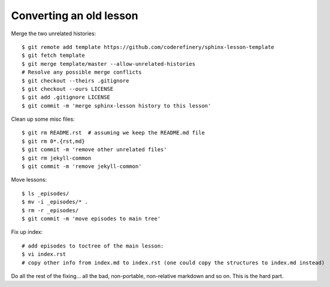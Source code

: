 Converting an old lesson
========================

.. highlight: console

Merge the two unrelated histories::

   $ git remote add template https://github.com/coderefinery/sphinx-lesson-template
   $ git fetch template
   $ git merge template/master --allow-unrelated-histories
   # Resolve any possible merge conflicts
   $ git checkout --theirs .gitignore
   $ git checkout --ours LICENSE
   $ git add .gitignore LICENSE
   $ git commit -m 'merge sphinx-lesson history to this lesson'

Clean up some misc files::

  $ git rm README.rst  # assuming we keep the README.md file
  $ git rm 0*.{rst,md}
  $ git commit -m 'remove other unrelated files'
  $ git rm jekyll-common
  $ git commit -m 'remove jekyll-common'

Move lessons::

  $ ls _episodes/
  $ mv -i _episodes/* .
  $ rm -r _episodes/
  $ git commit -m 'move episodes to main tree'

Fix up index::

  # add episodes to toctree of the main lesson:
  $ vi index.rst
  # copy other info from index.md to index.rst (one could copy the structures to index.md instead)

Do all the rest of the fixing... all the bad, non-portable,
non-relative markdown and so on.  This is the hard part.


